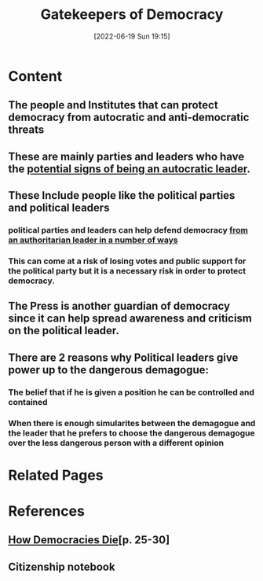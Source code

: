 :PROPERTIES:
:ID:       a1081c34-b45e-4e87-b382-18fc3ca1bbe1
:END:
#+title: Gatekeepers of Democracy
#+date: [2022-06-19 Sun 19:15]
* Content
** The people and Institutes that can protect democracy from autocratic and anti-democratic threats
** These are mainly parties and leaders who have the [[id:5e14546e-2859-4c34-8d09-b58cd36914e6][potential signs of being an autocratic leader]].
** These Include people like the political parties and political leaders
*** political parties and leaders can help defend democracy [[id:6ad3bd9a-6209-4974-993e-c742e88ae663][from an authoritarian leader in a number of ways]]
*** This can come at a risk of losing votes and public support for the political party but it is a necessary risk in order to protect democracy.
** The Press is another guardian of democracy since it can help spread awareness and criticism on the political leader.
** There are 2 reasons why Political leaders give power up to the dangerous demagogue:
*** The belief that if he is given a position he can be controlled and contained
*** When there is enough simularites between the demagogue and the leader that he prefers to choose the dangerous demagogue over the less dangerous person with a different opinion


* Related Pages

* References
** [[id:ca23a014-aa9d-41ef-9cad-b8399adf9f3e][How Democracies Die]][p. 25-30]
** Citizenship notebook

